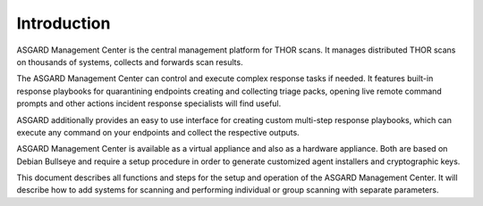 .. index:: Introduction

Introduction
============

ASGARD Management Center is the central management platform for THOR scans.
It manages distributed THOR scans on thousands of systems, collects and
forwards scan results. 

The ASGARD Management Center can control and execute complex response tasks
if needed. It features built-in response playbooks for quarantining endpoints
creating and collecting triage packs, opening live remote command prompts and
other actions incident response specialists will find useful. 

ASGARD additionally provides an easy to use interface for creating custom
multi-step response playbooks, which can execute any command on your endpoints
and collect the respective outputs.

ASGARD Management Center is available as a virtual appliance and also as a
hardware appliance. Both are based on Debian Bullseye and require a setup procedure
in order to generate customized agent installers and cryptographic keys. 

This document describes all functions and steps for the setup and operation of
the ASGARD Management Center. It will describe how to add systems for scanning
and performing individual or group scanning with separate parameters.